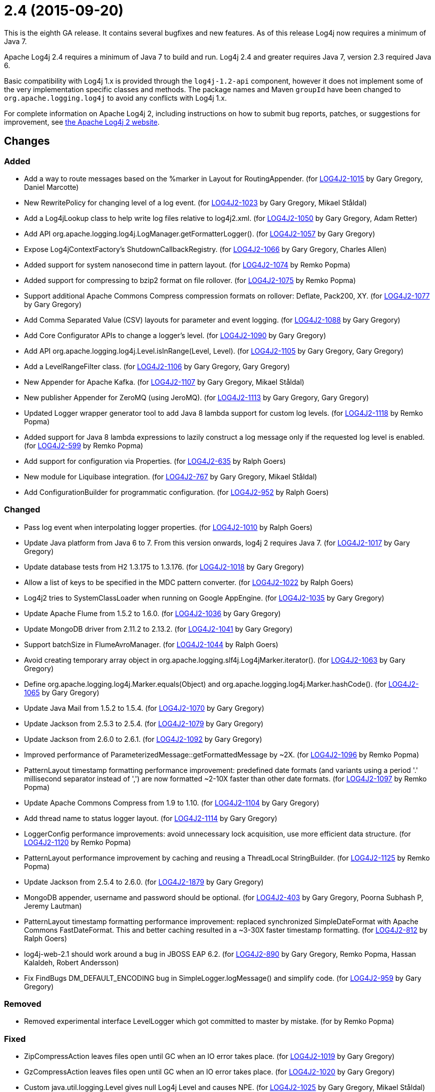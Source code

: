 ////
    Licensed to the Apache Software Foundation (ASF) under one or more
    contributor license agreements.  See the NOTICE file distributed with
    this work for additional information regarding copyright ownership.
    The ASF licenses this file to You under the Apache License, Version 2.0
    (the "License"); you may not use this file except in compliance with
    the License.  You may obtain a copy of the License at

         https://www.apache.org/licenses/LICENSE-2.0

    Unless required by applicable law or agreed to in writing, software
    distributed under the License is distributed on an "AS IS" BASIS,
    WITHOUT WARRANTIES OR CONDITIONS OF ANY KIND, either express or implied.
    See the License for the specific language governing permissions and
    limitations under the License.
////

= 2.4 (2015-09-20)

This is the eighth GA release.
It contains several bugfixes and new features.
As of this release Log4j now requires a minimum of Java 7.

Apache Log4j 2.4 requires a minimum of Java 7 to build and run.
Log4j 2.4 and greater requires Java 7, version 2.3 required Java 6.

Basic compatibility with Log4j 1.x is provided through the `log4j-1.2-api` component, however it does
not implement some of the very implementation specific classes and methods.
The package names and Maven `groupId` have been changed to `org.apache.logging.log4j` to avoid any conflicts with Log4j 1.x.

For complete information on Apache Log4j 2, including instructions on how to submit bug reports, patches, or suggestions for improvement, see http://logging.apache.org/log4j/2.x/[the Apache Log4j 2 website].

== Changes

=== Added

* Add a way to route messages based on the %marker in Layout for RoutingAppender. (for https://issues.apache.org/jira/browse/LOG4J2-1015[LOG4J2-1015] by Gary Gregory, Daniel Marcotte)
* New RewritePolicy for changing level of a log event. (for https://issues.apache.org/jira/browse/LOG4J2-1023[LOG4J2-1023] by Gary Gregory, Mikael Ståldal)
* Add a Log4jLookup class to help write log files relative to log4j2.xml. (for https://issues.apache.org/jira/browse/LOG4J2-1050[LOG4J2-1050] by Gary Gregory, Adam Retter)
* Add API org.apache.logging.log4j.LogManager.getFormatterLogger(). (for https://issues.apache.org/jira/browse/LOG4J2-1057[LOG4J2-1057] by Gary Gregory)
* Expose Log4jContextFactory's ShutdownCallbackRegistry. (for https://issues.apache.org/jira/browse/LOG4J2-1066[LOG4J2-1066] by Gary Gregory, Charles Allen)
* Added support for system nanosecond time in pattern layout. (for https://issues.apache.org/jira/browse/LOG4J2-1074[LOG4J2-1074] by Remko Popma)
* Added support for compressing to bzip2 format on file rollover. (for https://issues.apache.org/jira/browse/LOG4J2-1075[LOG4J2-1075] by Remko Popma)
* Support additional Apache Commons Compress compression formats on rollover: Deflate, Pack200, XY. (for https://issues.apache.org/jira/browse/LOG4J2-1077[LOG4J2-1077] by Gary Gregory)
* Add Comma Separated Value (CSV) layouts for parameter and event logging. (for https://issues.apache.org/jira/browse/LOG4J2-1088[LOG4J2-1088] by Gary Gregory)
* Add Core Configurator APIs to change a logger's level. (for https://issues.apache.org/jira/browse/LOG4J2-1090[LOG4J2-1090] by Gary Gregory)
* Add API org.apache.logging.log4j.Level.isInRange(Level, Level). (for https://issues.apache.org/jira/browse/LOG4J2-1105[LOG4J2-1105] by Gary Gregory, Gary Gregory)
* Add a LevelRangeFilter class. (for https://issues.apache.org/jira/browse/LOG4J2-1106[LOG4J2-1106] by Gary Gregory, Gary Gregory)
* New Appender for Apache Kafka. (for https://issues.apache.org/jira/browse/LOG4J2-1107[LOG4J2-1107] by Gary Gregory, Mikael Ståldal)
* New publisher Appender for ZeroMQ (using JeroMQ). (for https://issues.apache.org/jira/browse/LOG4J2-1113[LOG4J2-1113] by Gary Gregory, Gary Gregory)
* Updated Logger wrapper generator tool to add Java 8 lambda support for custom log levels. (for https://issues.apache.org/jira/browse/LOG4J2-1118[LOG4J2-1118] by Remko Popma)
* Added support for Java 8 lambda expressions to lazily construct a log message only if the requested log level is enabled. (for https://issues.apache.org/jira/browse/LOG4J2-599[LOG4J2-599] by Remko Popma)
* Add support for configuration via Properties. (for https://issues.apache.org/jira/browse/LOG4J2-635[LOG4J2-635] by Ralph Goers)
* New module for Liquibase integration. (for https://issues.apache.org/jira/browse/LOG4J2-767[LOG4J2-767] by Gary Gregory, Mikael Ståldal)
* Add ConfigurationBuilder for programmatic configuration. (for https://issues.apache.org/jira/browse/LOG4J2-952[LOG4J2-952] by Ralph Goers)

=== Changed

* Pass log event when interpolating logger properties. (for https://issues.apache.org/jira/browse/LOG4J2-1010[LOG4J2-1010] by Ralph Goers)
* Update Java platform from Java 6 to 7. From this version onwards, log4j 2 requires Java 7. (for https://issues.apache.org/jira/browse/LOG4J2-1017[LOG4J2-1017] by Gary Gregory)
* Update database tests from H2 1.3.175 to 1.3.176. (for https://issues.apache.org/jira/browse/LOG4J2-1018[LOG4J2-1018] by Gary Gregory)
* Allow a list of keys to be specified in the MDC pattern converter. (for https://issues.apache.org/jira/browse/LOG4J2-1022[LOG4J2-1022] by Ralph Goers)
* Log4j2 tries to SystemClassLoader when running on Google AppEngine. (for https://issues.apache.org/jira/browse/LOG4J2-1035[LOG4J2-1035] by Gary Gregory)
* Update Apache Flume from 1.5.2 to 1.6.0. (for https://issues.apache.org/jira/browse/LOG4J2-1036[LOG4J2-1036] by Gary Gregory)
* Update MongoDB driver from 2.11.2 to 2.13.2. (for https://issues.apache.org/jira/browse/LOG4J2-1041[LOG4J2-1041] by Gary Gregory)
* Support batchSize in FlumeAvroManager. (for https://issues.apache.org/jira/browse/LOG4J2-1044[LOG4J2-1044] by Ralph Goers)
* Avoid creating temporary array object in org.apache.logging.slf4j.Log4jMarker.iterator(). (for https://issues.apache.org/jira/browse/LOG4J2-1063[LOG4J2-1063] by Gary Gregory)
* Define org.apache.logging.log4j.Marker.equals(Object) and org.apache.logging.log4j.Marker.hashCode(). (for https://issues.apache.org/jira/browse/LOG4J2-1065[LOG4J2-1065] by Gary Gregory)
* Update Java Mail from 1.5.2 to 1.5.4. (for https://issues.apache.org/jira/browse/LOG4J2-1070[LOG4J2-1070] by Gary Gregory)
* Update Jackson from 2.5.3 to 2.5.4. (for https://issues.apache.org/jira/browse/LOG4J2-1079[LOG4J2-1079] by Gary Gregory)
* Update Jackson from 2.6.0 to 2.6.1. (for https://issues.apache.org/jira/browse/LOG4J2-1092[LOG4J2-1092] by Gary Gregory)
* Improved performance of ParameterizedMessage::getFormattedMessage by ~2X. (for https://issues.apache.org/jira/browse/LOG4J2-1096[LOG4J2-1096] by Remko Popma)
* PatternLayout timestamp formatting performance improvement: predefined date formats (and variants using a period '.' millisecond separator instead of ',') are now formatted ~2-10X faster than other date formats. (for https://issues.apache.org/jira/browse/LOG4J2-1097[LOG4J2-1097] by Remko Popma)
* Update Apache Commons Compress from 1.9 to 1.10. (for https://issues.apache.org/jira/browse/LOG4J2-1104[LOG4J2-1104] by Gary Gregory)
* Add thread name to status logger layout. (for https://issues.apache.org/jira/browse/LOG4J2-1114[LOG4J2-1114] by Gary Gregory)
* LoggerConfig performance improvements: avoid unnecessary lock acquisition, use more efficient data structure. (for https://issues.apache.org/jira/browse/LOG4J2-1120[LOG4J2-1120] by Remko Popma)
* PatternLayout performance improvement by caching and reusing a ThreadLocal StringBuilder. (for https://issues.apache.org/jira/browse/LOG4J2-1125[LOG4J2-1125] by Remko Popma)
* Update Jackson from 2.5.4 to 2.6.0. (for https://issues.apache.org/jira/browse/LOG4J2-1879[LOG4J2-1879] by Gary Gregory)
* MongoDB appender, username and password should be optional. (for https://issues.apache.org/jira/browse/LOG4J2-403[LOG4J2-403] by Gary Gregory, Poorna Subhash P, Jeremy Lautman)
* PatternLayout timestamp formatting performance improvement: replaced synchronized SimpleDateFormat with Apache Commons FastDateFormat. This and better caching resulted in a ~3-30X faster timestamp formatting. (for https://issues.apache.org/jira/browse/LOG4J2-812[LOG4J2-812] by Ralph Goers)
* log4j-web-2.1 should work around a bug in JBOSS EAP 6.2. (for https://issues.apache.org/jira/browse/LOG4J2-890[LOG4J2-890] by Gary Gregory, Remko Popma, Hassan Kalaldeh, Robert Andersson)
* Fix FindBugs DM_DEFAULT_ENCODING bug in SimpleLogger.logMessage() and simplify code. (for https://issues.apache.org/jira/browse/LOG4J2-959[LOG4J2-959] by Gary Gregory)

=== Removed

* Removed experimental interface LevelLogger which got committed to master by mistake. (for by Remko Popma)

=== Fixed

* ZipCompressAction leaves files open until GC when an IO error takes place. (for https://issues.apache.org/jira/browse/LOG4J2-1019[LOG4J2-1019] by Gary Gregory)
* GzCompressAction leaves files open until GC when an IO error takes place. (for https://issues.apache.org/jira/browse/LOG4J2-1020[LOG4J2-1020] by Gary Gregory)
* Custom java.util.logging.Level gives null Log4j Level and causes NPE. (for https://issues.apache.org/jira/browse/LOG4J2-1025[LOG4J2-1025] by Gary Gregory, Mikael Ståldal)
* HighlightConverter does not obey noConsoleNoAnsi. (for https://issues.apache.org/jira/browse/LOG4J2-1026[LOG4J2-1026] by Gary Gregory)
* SimpleLogger creates unnecessary Map objects by calling ThreadContext.getContext() instead of getImmutableContext(). (for https://issues.apache.org/jira/browse/LOG4J2-1033[LOG4J2-1033] by Gary Gregory, Mikael Ståldal)
* Backward compatibility issue in log4j-1.2-api NDC pop() and peek(). (for https://issues.apache.org/jira/browse/LOG4J2-1037[LOG4J2-1037] by Gary Gregory, Marc Dergacz)
* Incorrect documentation for layout default charset. (for https://issues.apache.org/jira/browse/LOG4J2-1038[LOG4J2-1038] by Gary Gregory, Gili)
* Socket and Syslog appenders don't take timeout into account at startup. (for https://issues.apache.org/jira/browse/LOG4J2-1042[LOG4J2-1042] by Gary Gregory, Guillaume Turri)
* Write pending events to Flume when the appender is stopped. (for https://issues.apache.org/jira/browse/LOG4J2-1044[LOG4J2-1044] by Ralph Goers)
* Externalize log4j2.xml via URL resource. (for https://issues.apache.org/jira/browse/LOG4J2-1045[LOG4J2-1045] by Gary Gregory, Günter Albrecht)
* Circular Exception cause throws StackOverflowError. (for https://issues.apache.org/jira/browse/LOG4J2-1046[LOG4J2-1046] by Gary Gregory, Kenneth Gendron)
* FileConfigurationMonitor unnecessarily calls System.currentTimeMillis() causing high CPU usage. (for https://issues.apache.org/jira/browse/LOG4J2-1048[LOG4J2-1048] by Remko Popma, Nikhil)
* AsyncAppender now resets the thread interrupted flag after catching InterruptedException. (for https://issues.apache.org/jira/browse/LOG4J2-1049[LOG4J2-1049] by Remko Popma, Robert Schaft)
* NoClassDefFoundError when starting app on Google App Engine. (for https://issues.apache.org/jira/browse/LOG4J2-1051[LOG4J2-1051] by Gary Gregory, Lukasz Lenart)
* Log4jMarker#contains(String) does not respect org.slf4j.Marker contract. (for https://issues.apache.org/jira/browse/LOG4J2-1058[LOG4J2-1058] by Gary Gregory, Daniel Branzea)
* Log4jMarker#contains(Marker) does not respect org.slf4j.Marker contract. (for https://issues.apache.org/jira/browse/LOG4J2-1060[LOG4J2-1060] by Gary Gregory)
* Log4jMarker#remove(Marker) does not respect org.slf4j.Marker contract. (for https://issues.apache.org/jira/browse/LOG4J2-1061[LOG4J2-1061] by Gary Gregory)
* Log4jMarker#add(Marker) does not respect org.slf4j.Marker contract. (for https://issues.apache.org/jira/browse/LOG4J2-1062[LOG4J2-1062] by Gary Gregory)
* org.apache.logging.slf4j.Log4jMarker does not implement org.slf4j.Marker.equals(Object) org.slf4j.Marker.hashCode(). (for https://issues.apache.org/jira/browse/LOG4J2-1064[LOG4J2-1064] by Gary Gregory)
* ThrowableProxy getExtendedStackTraceAsString throws NPE on deserialized nested exceptions. (for https://issues.apache.org/jira/browse/LOG4J2-1067[LOG4J2-1067] by Gary Gregory, Sam Braam)
* Exceptions not logged when using TcpSocketServer + SerializedLayout. (for https://issues.apache.org/jira/browse/LOG4J2-1068[LOG4J2-1068] by Gary Gregory, Andy McMullan)
* Improper handling of JSON escape chars when deserializing JSON log events. (for https://issues.apache.org/jira/browse/LOG4J2-1069[LOG4J2-1069] by Gary Gregory, Sam Braam)
* GelfLayout throws exception if some log event fields are null. (for https://issues.apache.org/jira/browse/LOG4J2-1078[LOG4J2-1078] by Gary Gregory, Mikael Ståldal)
* Misleading StatusLogger WARN event in LogManager with java.util.Map. (for https://issues.apache.org/jira/browse/LOG4J2-1084[LOG4J2-1084] by Gary Gregory, Philipp Schneider)
* NullPointerException when passing null to java.util.logging.Logger.setLevel(). (for https://issues.apache.org/jira/browse/LOG4J2-1108[LOG4J2-1108] by Gary Gregory, Mikael Ståldal)
* org.apache.logging.log4j.jul.CoreLogger.setLevel() checks for security permission too late. (for https://issues.apache.org/jira/browse/LOG4J2-1110[LOG4J2-1110] by Gary Gregory)
* OutputStreamManager in ConsoleAppender leaking managers. (for https://issues.apache.org/jira/browse/LOG4J2-1117[LOG4J2-1117] by Gary Gregory, Marcus Thiesen)
* Fixed potential race condition on reconfiguration. Introduced ReliabilityStrategy to facilitate switching between different mechanisms for preventing log events from being dropped on reconfiguration. (for https://issues.apache.org/jira/browse/LOG4J2-1121[LOG4J2-1121] by Remko Popma)
* Core Configurator.initialize(String, ClassLoader, String) fails to work when config location is a file path. (for https://issues.apache.org/jira/browse/LOG4J2-1123[LOG4J2-1123] by Gary Gregory)
* ExtendedThrowablePatternConverter does not print suppressed exceptions. (for https://issues.apache.org/jira/browse/LOG4J2-684[LOG4J2-684] by Gary Gregory, Joern Huxhorn, Mauro Molinari)
* Header in layout should not be written on application startup if appending to an existing file. Fixes LOG4J2-1030. (for https://issues.apache.org/jira/browse/LOG4J2-889[LOG4J2-889] by Remko Popma, Maciej Karaś, Kenneth Leider)
* Clarify documentation for combining async with sync loggers. (for https://issues.apache.org/jira/browse/LOG4J2-918[LOG4J2-918] by Remko Popma)
* Circular suppressed Exception throws StackOverflowError. (for https://issues.apache.org/jira/browse/LOG4J2-934[LOG4J2-934] by Gary Gregory, Kenneth Gendron)
* Use System.nanoTime() to measure time intervals. (for https://issues.apache.org/jira/browse/LOG4J2-982[LOG4J2-982] by Gary Gregory, Mikhail Mazurskiy)
